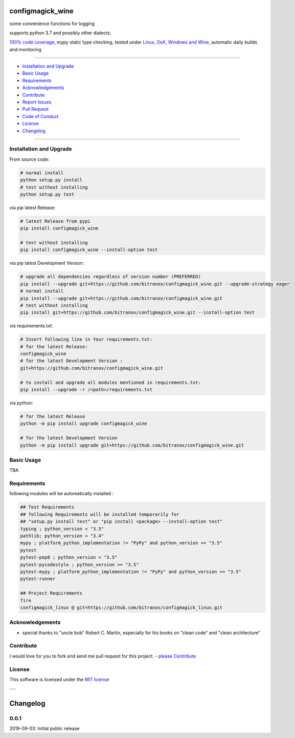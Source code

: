 configmagick_wine
=================

|Pypi Status| |license| |maintenance|

|Build Status| |Codecov Status| |Better Code| |code climate| |snyk security|

.. |license| image:: https://img.shields.io/github/license/webcomics/pywine.svg
   :target: http://en.wikipedia.org/wiki/MIT_License
.. |maintenance| image:: https://img.shields.io/maintenance/yes/2019.svg
.. |Build Status| image:: https://travis-ci.org/bitranox/configmagick_wine.svg?branch=master
   :target: https://travis-ci.org/bitranox/configmagick_wine
.. for the pypi status link note the dashes, not the underscore !
.. |Pypi Status| image:: https://badge.fury.io/py/configmagick-wine.svg
   :target: https://badge.fury.io/py/configmagick_wine
.. |Codecov Status| image:: https://codecov.io/gh/bitranox/configmagick_wine/branch/master/graph/badge.svg
   :target: https://codecov.io/gh/bitranox/configmagick_wine
.. |Better Code| image:: https://bettercodehub.com/edge/badge/bitranox/configmagick_wine?branch=master
   :target: https://bettercodehub.com/results/bitranox/configmagick_wine
.. |snyk security| image:: https://snyk.io/test/github/bitranox/configmagick_wine/badge.svg
   :target: https://snyk.io/test/github/bitranox/configmagick_wine
.. |code climate| image:: https://api.codeclimate.com/v1/badges/7c7107a97c1ac7c03b35/maintainability
   :target: https://codeclimate.com/github/bitranox/configmagick_wine/maintainability
   :alt: Maintainability

some convenience functions for logging

supports python 3.7 and possibly other dialects.

`100% code coverage <https://codecov.io/gh/bitranox/configmagick_wine>`_, mypy static type checking, tested under `Linux, OsX, Windows and Wine <https://travis-ci.org/bitranox/configmagick_wine>`_, automatic daily builds  and monitoring

----

- `Installation and Upgrade`_
- `Basic Usage`_
- `Requirements`_
- `Acknowledgements`_
- `Contribute`_
- `Report Issues <https://github.com/bitranox/configmagick_wine/blob/master/ISSUE_TEMPLATE.md>`_
- `Pull Request <https://github.com/bitranox/configmagick_wine/blob/master/PULL_REQUEST_TEMPLATE.md>`_
- `Code of Conduct <https://github.com/bitranox/configmagick_wine/blob/master/CODE_OF_CONDUCT.md>`_
- `License`_
- `Changelog`_

----

Installation and Upgrade
------------------------

From source code:

.. code-block:: bash

    # normal install
    python setup.py install
    # test without installing
    python setup.py test

via pip latest Release:

.. code-block:: bash

    # latest Release from pypi
    pip install configmagick_wine

    # test without installing
    pip install configmagick_wine --install-option test

via pip latest Development Version:

.. code-block:: bash

    # upgrade all dependencies regardless of version number (PREFERRED)
    pip install --upgrade git+https://github.com/bitranox/configmagick_wine.git --upgrade-strategy eager
    # normal install
    pip install --upgrade git+https://github.com/bitranox/configmagick_wine.git
    # test without installing
    pip install git+https://github.com/bitranox/configmagick_wine.git --install-option test

via requirements.txt:

.. code-block:: bash

    # Insert following line in Your requirements.txt:
    # for the latest Release:
    configmagick_wine
    # for the latest Development Version :
    git+https://github.com/bitranox/configmagick_wine.git

    # to install and upgrade all modules mentioned in requirements.txt:
    pip install --upgrade -r /<path>/requirements.txt

via python:

.. code-block:: python

    # for the latest Release
    python -m pip install upgrade configmagick_wine

    # for the latest Development Version
    python -m pip install upgrade git+https://github.com/bitranox/configmagick_wine.git

Basic Usage
-----------

TBA

Requirements
------------
following modules will be automatically installed :

.. code-block:: bash

    ## Test Requirements
    ## following Requirements will be installed temporarily for
    ## "setup.py install test" or "pip install <package> --install-option test"
    typing ; python_version < "3.5"
    pathlib; python_version < "3.4"
    mypy ; platform_python_implementation != "PyPy" and python_version >= "3.5"
    pytest
    pytest-pep8 ; python_version < "3.5"
    pytest-pycodestyle ; python_version >= "3.5"
    pytest-mypy ; platform_python_implementation != "PyPy" and python_version >= "3.5"
    pytest-runner

    ## Project Requirements
    fire
    configmagick_linux @ git+https://github.com/bitranox/configmagick_linux.git

Acknowledgements
----------------

- special thanks to "uncle bob" Robert C. Martin, especially for his books on "clean code" and "clean architecture"

Contribute
----------

I would love for you to fork and send me pull request for this project.
- `please Contribute <https://github.com/bitranox/configmagick_wine/blob/master/CONTRIBUTING.md>`_

License
-------

This software is licensed under the `MIT license <http://en.wikipedia.org/wiki/MIT_License>`_

---

Changelog
=========

0.0.1
-----
2019-09-03: Initial public release

